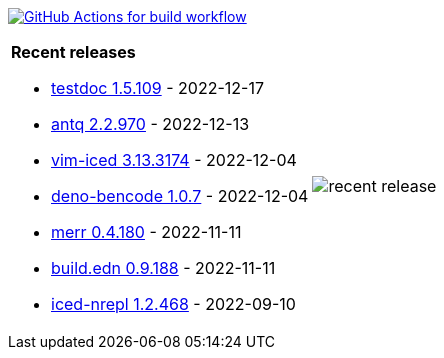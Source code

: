 image:https://github.com/liquidz/liquidz/workflows/build/badge.svg["GitHub Actions for build workflow", link="https://github.com/liquidz/liquidz/actions?query=workflow%3Abuild"]

[cols="a,a"]
|===

| *Recent releases*

- link:https://github.com/liquidz/testdoc/releases/tag/1.5.109[testdoc 1.5.109] - 2022-12-17
- link:https://github.com/liquidz/antq/releases/tag/2.2.970[antq 2.2.970] - 2022-12-13
- link:https://github.com/liquidz/vim-iced/releases/tag/3.13.3174[vim-iced 3.13.3174] - 2022-12-04
- link:https://github.com/liquidz/deno-bencode/releases/tag/1.0.7[deno-bencode 1.0.7] - 2022-12-04
- link:https://github.com/liquidz/merr/releases/tag/0.4.180[merr 0.4.180] - 2022-11-11
- link:https://github.com/liquidz/build.edn/releases/tag/0.9.188[build.edn 0.9.188] - 2022-11-11
- link:https://github.com/liquidz/iced-nrepl/releases/tag/1.2.468[iced-nrepl 1.2.468] - 2022-09-10

| image::https://raw.githubusercontent.com/liquidz/liquidz/master/release.png[recent release]

|===
